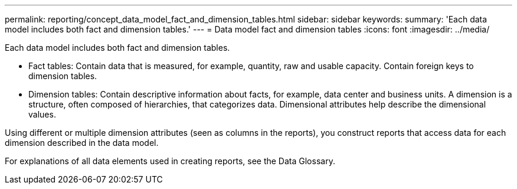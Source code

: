 ---
permalink: reporting/concept_data_model_fact_and_dimension_tables.html
sidebar: sidebar
keywords: 
summary: 'Each data model includes both fact and dimension tables.'
---
= Data model fact and dimension tables
:icons: font
:imagesdir: ../media/

[.lead]
Each data model includes both fact and dimension tables.

* Fact tables: Contain data that is measured, for example, quantity, raw and usable capacity. Contain foreign keys to dimension tables.
* Dimension tables: Contain descriptive information about facts, for example, data center and business units. A dimension is a structure, often composed of hierarchies, that categorizes data. Dimensional attributes help describe the dimensional values.

Using different or multiple dimension attributes (seen as columns in the reports), you construct reports that access data for each dimension described in the data model.

For explanations of all data elements used in creating reports, see the Data Glossary.
